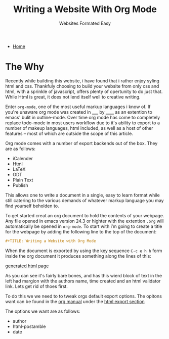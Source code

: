 #+TITLE: Writing a Website With Org Mode
#+SUBTITLE: Websites Formated Easy
#+OPTIONS: toc:nil timestamp:nil author:nil title:t
#+OPTIONS: date:nil num:nil html-postamble:nil html-style:nil
#+HTML_DOCTYPE: html5
#+HTML_HEAD: <link rel="stylesheet" href="../../styles/sidebar.css"/>
#+HTML_HEAD_EXTRA: <link rel="stylesheet" href="../../styles/site.css"/>
#+HTML_HEAD_EXTRA: <link rel="stylesheet" href="styles/writing-a-website.css"/>
#+HTML_HEAD_EXTRA: <link rel="stylesheet" href="../../styles/org.css"/>

#+ATTR_HTML: :class sidebar
- [[../../index.org][Home]]

* The Why
Recently while building this website, i have found that i rather enjoy
syling html and css. Thankfuly choosing to build your website from
only css and html, with a sprinkle of javascript, offers plenty of
opertunity to do just that. While Html is great, it does not lend
itself well to creative writing.

Enter @@html:<code class="code">@@org-mode@@html:</code>@@, one of the most useful markup languages i know of. If
you're unaware org mode was created in _____ by ______ as an extention to
emacs' bulit in outline-mode. Over time org mode has come to
completely replace todo-mode in most users workflow due to it's
ability to export to a number of makeup languages, html included, as
well as a host of other features -- most of which are outside the
scope of this article.

Org mode comes with a number of export backends out of the box. They
are as follows:
- iCalender
- Html
- LaTeX
- ODT
- Plain Text
- Publish

This allows one to write a document in a single, easy to learn format
while still catering to the various demands of whatever markup
language you may find yourself beholden to.

To get started creat an org document to hold the contents of your
webpage. Any file opened in emacs version 24.3 or highter with the
extention @@html:<code class="code">@@.org@@html:</code>@@ will
automatically be opened in @@html:<code class="code">@@org-mode@@html:</code>@@.
To start with i’m going to create a title for the
webpage by adding the following line to the top of the document:
#+begin_src org
  #+TITLE: Writing a Website with Org Mode
#+end_src

When the document is exported by using the key sequence ~C-c e h h~ form
inside the org document it produces something along the lines of this:

[[./writing-a-website/zero_custom.jpg]]
[[./writing-a-website/zero_custom.org][generated html page]]

As you can see it's fairly bare bones, and has this wierd block of
text in the left had margion with the authors name, time created and
an html validator link. Lets get rid of thoes first.

To do this we we need to to tweak orgs default export options. The opitons want can be found in the [[https://orgmode.org/manual/][org manual]] under the [[https://orgmode.org/manual/HTML-Export.html#HTML-Export][html export section]]

The options we want are as follows:
- author
- html-postamble
- date

#+BEGIN_COMMENT
While these backends are great, I would like to understand what they
are doing on a basic level. I also would like to have all the css and
javascript be in seperate files instead of in the files header
decleration. To that end I am goin to be writing my own custom html
export backend. This will also allow for more fine grained control of
what is being exported and depending on the dificulty I could created
an number of export backends, each with there own look and feel to
allow for the entire website to be authored in org mode files and then
exported to the appropreate file structure using org publish. The
initial project goal however will be to create an export backend to
turn org documents into blog posts.

*This is a lot of work so we're just going to propery configure org
mode and write the blog post about that instead*
#+END_COMMENT

* TODO COMMENT Creat a skeleton for inline html tags
* TODO COMMENT Talk about the process of formating the website with org mode
Things to Remember:

 - Take a screenshot of the site before and after applying the settings
   to the org document as well as the css styling.

 - Go through the process of configuring the document step by step
   starting with the default configs

 - Explain what you are configuring and the reasoning for doing the
   way you did

